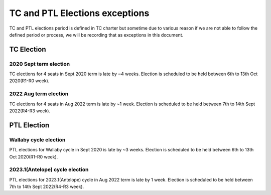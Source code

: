 ================================
 TC and PTL Elections exceptions
================================

TC and PTL elections period is defined in TC charter but sometime
due to various reason if we are not able to follow the defined
period or process, we will be recording that as exceptions in this
document.

TC Election
===========

2020 Sept term election
-----------------------
TC elections for 4 seats in Sept 2020 term is late
by ~4 weeks. Election is scheduled to be held between
6th to 13th Oct 2020(R1-R0 week).

2022 Aug term election
----------------------
TC elections for 4 seats in Aug 2022 term is late
by ~1 week. Election is scheduled to be held between
7th to 14th Sept 2022(R4-R3 week).

PTL Election
============

Wallaby cycle election
----------------------
PTL elections for Wallaby cycle in Sept 2020 is late
by ~3 weeks. Election is scheduled to be held between
6th to 13th Oct 2020(R1-R0 week).

2023.1(Antelope) cycle election
-------------------------------
PTL elections for 2023.1(Antelope) cycle in Aug 2022
term is late by 1 week. Election is scheduled to be
held between 7th to 14th Sept 2022(R4-R3 week).

